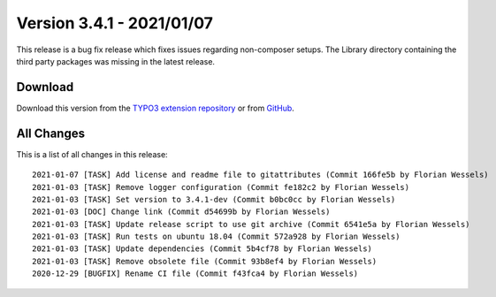 ﻿.. include:: ../../Includes.txt

==========================
Version 3.4.1 - 2021/01/07
==========================

This release is a bug fix release which fixes issues regarding non-composer setups. The Library directory containing the third
party packages was missing in the latest release.

Download
========

Download this version from the `TYPO3 extension repository <https://extensions.typo3.org/extension/auth0/>`__ or from
`GitHub <https://github.com/Leuchtfeuer/auth0-for-typo3/releases/tag/v3.4.1>`__.

All Changes
===========

This is a list of all changes in this release::

   2021-01-07 [TASK] Add license and readme file to gitattributes (Commit 166fe5b by Florian Wessels)
   2021-01-03 [TASK] Remove logger configuration (Commit fe182c2 by Florian Wessels)
   2021-01-03 [TASK] Set version to 3.4.1-dev (Commit b0bc0cc by Florian Wessels)
   2021-01-03 [DOC] Change link (Commit d54699b by Florian Wessels)
   2021-01-03 [TASK] Update release script to use git archive (Commit 6541e5a by Florian Wessels)
   2021-01-03 [TASK] Run tests on ubuntu 18.04 (Commit 572a928 by Florian Wessels)
   2021-01-03 [TASK] Update dependencies (Commit 5b4cf78 by Florian Wessels)
   2021-01-03 [TASK] Remove obsolete file (Commit 93b8ef4 by Florian Wessels)
   2020-12-29 [BUGFIX] Rename CI file (Commit f43fca4 by Florian Wessels)
